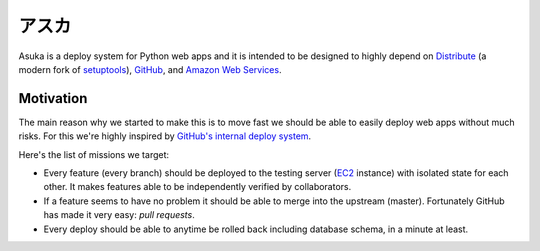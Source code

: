 アスカ
======

Asuka is a deploy system for Python web apps and it is intended to be
designed to highly depend on Distribute_ (a modern fork of setuptools_),
GitHub_, and `Amazon Web Services`_.

.. _Distribute: http://pypi.python.org/pypi/distribute
.. _setuptools: http://pypi.python.org/pypi/setuptools
.. _GitHub: https://github.com/
.. _Amazon Web Services: http://aws.amazon.com/


Motivation
----------

The main reason why we started to make this is to move fast we should be able
to easily deploy web apps without much risks.  For this we're highly inspired
by `GitHub's internal deploy system`__.

Here's the list of missions we target:

- Every feature (every branch) should be deployed to the testing server
  (EC2_ instance) with isolated state for each other.  It makes features
  able to be independently verified by collaborators.

- If a feature seems to have no problem it should be able to merge into
  the upstream (master).  Fortunately GitHub has made it very easy:
  *pull requests*.

- Every deploy should be able to anytime be rolled back including database
  schema, in a minute at least.

.. _EC2: http://aws.amazon.com/ec2/
__ https://github.com/blog/1241-deploying-at-github
